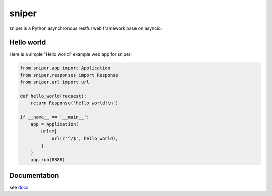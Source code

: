 sniper
======

sniper is a Python asynchronous restful web framework base on asyncio.

Hello world
-----------

Here is a simple "Hello world" example web app for sniper:

.. code-block:: python

    from sniper.app import Application
    from sniper.responses import Response
    from sniper.url import url

    def hello_world(request):
        return Response('Hello world!\n')

    if __name__ == '__main__':
        app = Application(
            urls=[
                url(r'^/$', hello_world),
            ]
        )
        app.run(8888)

Documentation
-------------

see `docs <http://py-sniper.readthedocs.io>`_
